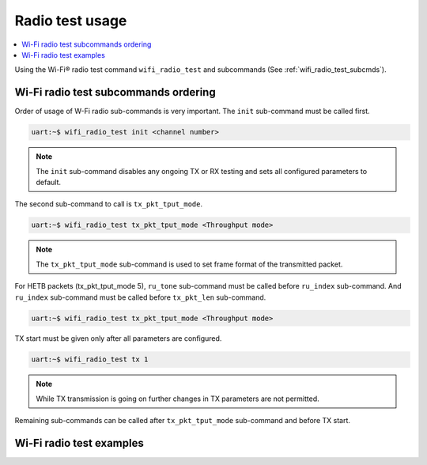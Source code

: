 .. _wifi_radio_test_usage:

Radio test usage
######################

.. contents::
   :local:
   :depth: 2

Using the Wi-Fi® radio test command ``wifi_radio_test`` and subcommands (See :ref:`wifi_radio_test_subcmds`). 

.. _wifi_radio_test_subcmds:

Wi-Fi radio test subcommands ordering
*************************************
Order of usage of W-Fi radio sub-commands is very important. The ``init`` sub-command must be called first. 

.. code-block:: console

   uart:~$ wifi_radio_test init <channel number>

.. note::

   The ``init`` sub-command disables any ongoing TX or RX testing and sets all configured parameters to default.

The second sub-command to call is ``tx_pkt_tput_mode``.  

.. code-block:: console

   uart:~$ wifi_radio_test tx_pkt_tput_mode <Throughput mode>

.. note::

   The ``tx_pkt_tput_mode`` sub-command is used to set frame format of the transmitted packet.

For HETB packets (tx_pkt_tput_mode 5), ``ru_tone`` sub-command must be called before ``ru_index`` sub-command. 
And ``ru_index`` sub-command must be called before ``tx_pkt_len`` sub-command.

.. code-block:: console

   uart:~$ wifi_radio_test tx_pkt_tput_mode <Throughput mode>

TX start must be given only after all parameters are configured.

.. code-block:: console

   uart:~$ wifi_radio_test tx 1

.. note::
   
   While TX transmission is going on further changes in TX parameters are not permitted.

Remaining sub-commands can be called after ``tx_pkt_tput_mode`` sub-command and before TX start.

Wi-Fi radio test examples
***************************

